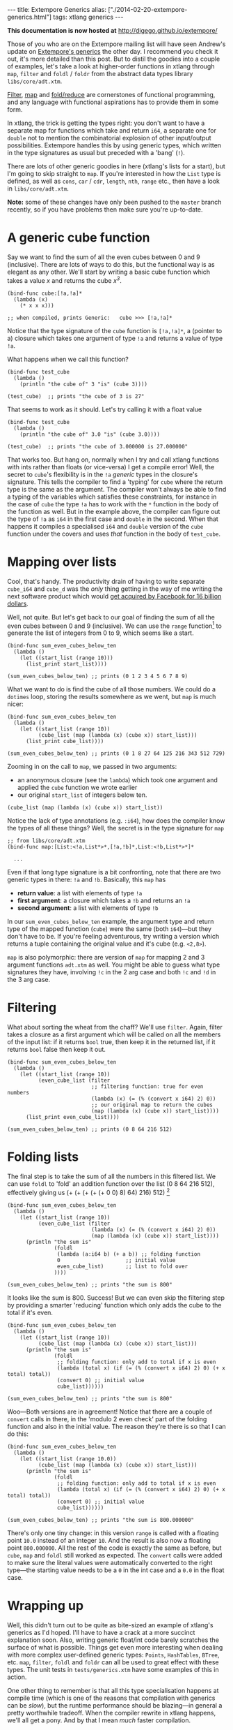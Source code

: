 #+PROPERTY: header-args:extempore :tangle /tmp/2014-02-20-extempore-generics.xtm
#+begin_html
---
title: Extempore Generics
alias: ["./2014-02-20-extempore-generics.html"]
tags: xtlang generics
---
#+end_html

*This documentation is now hosted at* [[http://digego.github.io/extempore/]]

Those of you who are on the Extempore mailing list will have seen
Andrew's update on [[http://extempore.moso.com.au/xtlang_update.html][Extempore's generics]] the other day. I recommend you
check it out, it's more detailed than this post. But to distil the
goodies into a couple of examples, let's take a look at higher-order
functions in xtlang through =map=, =filter= and =foldl= / =foldr= from the
abstract data types library =libs/core/adt.xtm=.

[[http://en.wikipedia.org/wiki/Filter_%2528higher-order_function%2529][Filter]], [[http://en.wikipedia.org/wiki/Map_%2528higher-order_function%2529][map]] and [[http://en.wikipedia.org/wiki/Fold_%2528higher-order_function%2529][fold/reduce]] are cornerstones of functional
programming, and any language with functional aspirations has to
provide them in some form.

In xtlang, the trick is getting the types right: you don't want to
have a separate map for functions which take and return =i64=, a
separate one for =double= not to mention the combinatorial explosion
of other input/output possibilities.  Extempore handles this by using
generic types, which written in the type signatures as usual but
preceded with a 'bang' (=!=).

There are lots of other generic goodies in here (xtlang's lists for a
start), but I'm going to skip straight to =map=.  If you're interested
in how the =List= type is defined, as well as =cons=, =car= / =cdr=,
=length=, =nth=, =range= etc., then have a look in =libs/core/adt.xtm=.

*Note:* some of these changes have only been pushed to the =master=
branch recently, so if you have problems then make sure you're
up-to-date.

* A generic cube function

Say we want to find the sum of all the even cubes between 0 and 9
(inclusive). There are lots of ways to do this, but the functional way
is as elegant as any other. We'll start by writing a basic cube
function which takes a value /x/ and returns the cube /x^3/.

#+BEGIN_SRC extempore
  (bind-func cube:[!a,!a]*
    (lambda (x)
      (* x x x)))
  
  ;; when compiled, prints Generic:   cube >>> [!a,!a]*
#+END_SRC

Notice that the type signature of the =cube= function is
=[!a,!a]*=, a (pointer to a) closure which takes one argument of type
=!a= and returns a value of type =!a=.

What happens when we call this function?

#+BEGIN_SRC extempore
  (bind-func test_cube
    (lambda ()
      (println "the cube of" 3 "is" (cube 3))))
  
  (test_cube)  ;; prints "the cube of 3 is 27"
#+END_SRC

That seems to work as it should. Let's try calling it with a float
value

#+BEGIN_SRC extempore
  (bind-func test_cube
    (lambda ()
      (println "the cube of" 3.0 "is" (cube 3.0))))
  
  (test_cube)  ;; prints "the cube of 3.000000 is 27.000000"
#+END_SRC

That works too. But hang on, normally when I try and call xtlang
functions with ints rather than floats (or vice-versa) I get a compile
error! Well, the secret to =cube='s flexibility is in the =!a=
/generic/ types in the closure's signature. This tells the compiler to
find a 'typing' for =cube= where the return type is the same as the
argument. The compiler won't always be able to find a typing of the
variables which satisfies these constraints, for instance in the case
of =cube= the type =!a= has to work with the =*= function in the body
of the function as well. But in the example above, the compiler can
figure out the type of =!a= as =i64= in the first case and =double= in
the second. When that happens it compiles a specialised =i64= and
=double= version of the =cube= function under the covers and uses
/that/ function in the body of =test_cube=.

* Mapping over lists

Cool, that's handy. The productivity drain of having to write separate
=cube_i64= and =cube_d= was the /only/ thing getting in the way of me
writing the next software product which would [[http://techcrunch.com/2014/02/19/facebook-buying-whatsapp-for-16b-in-cash-and-stock-plus-3b-in-rsus/][get acquired by Facebook
for 16 billion dollars]].

Well, not quite. But let's get back to our goal of finding the sum of
all the even cubes between 0 and 9 (inclusive). We can use the =range=
function[fn:range] to generate the list of integers from 0 to 9, which
seems like a start.

#+BEGIN_SRC extempore
  (bind-func sum_even_cubes_below_ten
    (lambda ()
      (let ((start_list (range 10)))
        (list_print start_list))))
  
  (sum_even_cubes_below_ten) ;; prints (0 1 2 3 4 5 6 7 8 9)
#+END_SRC

What we want to do is find the cube of all those numbers.  We could do
a =dotimes= loop, storing the results somewhere as we went, but =map=
is much nicer:

#+BEGIN_SRC extempore
  (bind-func sum_even_cubes_below_ten
    (lambda ()
      (let ((start_list (range 10))
            (cube_list (map (lambda (x) (cube x)) start_list)))
        (list_print cube_list))))
  
  (sum_even_cubes_below_ten) ;; prints (0 1 8 27 64 125 216 343 512 729)
#+END_SRC

Zooming in on the call to =map=, we passed in two arguments: 
- an anonymous closure (see the =lambda=) which took one argument and
  applied the =cube= function we wrote earlier
- our original =start_list= of integers below ten.

#+BEGIN_SRC extempore
  (cube_list (map (lambda (x) (cube x)) start_list))
#+END_SRC

Notice the lack of type annotations (e.g. =:i64=), how does the
compiler know the types of all these things? Well, the secret is in
the type signature for =map=

#+BEGIN_SRC extempore
  ;; from libs/core/adt.xtm
  (bind-func map:[List:<!a,List*>*,[!a,!b]*,List:<!b,List*>*]*
  
    ...
#+END_SRC

Even if that long type signature is a bit confronting, note that there
are two generic types in there: =!a= and =!b=.  Basically, this =map=
has
- *return value*: a list with elements of type =!a=
- *first argument*: a closure which takes a =!b= and returns an =!a=
- *second argument*: a list with elements of type =!b=

In our =sum_even_cubes_below_ten= example, the argument type and
return type of the mapped function (=cube=) were the same (both
=i64=)---but they don't have to be. If you're feeling adventurous, try
writing a version which returns a tuple containing the original value
and it's cube (e.g. =<2,8>=).

=map= is also polymorphic: there are version of =map= for mapping 2
and 3 argument functions =adt.xtm= as well. You might be able to guess
what type signatures they have, involving =!c= in the 2 arg case and
both =!c= and =!d= in the 3 arg case.

* Filtering

What about sorting the wheat from the chaff?  We'll use =filter=.
Again, filter takes a closure as a first argument which will be called
on all the members of the input list:  if it returns =bool= true, then
keep it in the returned list, if it returns =bool= false then keep it out.

#+BEGIN_SRC extempore
  (bind-func sum_even_cubes_below_ten
    (lambda ()
      (let ((start_list (range 10))
            (even_cube_list (filter
                             ;; filtering function: true for even numbers
                             (lambda (x) (= (% (convert x i64) 2) 0))
                             ;; our original map to return the cubes
                             (map (lambda (x) (cube x)) start_list))))
        (list_print even_cube_list))))
  
  (sum_even_cubes_below_ten) ;; prints (0 8 64 216 512)
#+END_SRC

* Folding lists

The final step is to take the sum of all the numbers in this filtered
list.  We can use =foldl= to 'fold' an addition function over the
list (0 8 64 216 512), effectively giving us (+ (+ (+ (+ (+
0 0) 8) 64) 216) 512) [fn:foldl]

#+BEGIN_SRC extempore
  (bind-func sum_even_cubes_below_ten
    (lambda ()
      (let ((start_list (range 10))
            (even_cube_list (filter
                             (lambda (x) (= (% (convert x i64) 2) 0))
                             (map (lambda (x) (cube x)) start_list))))
        (println "the sum is"
                 (foldl
                  (lambda (a:i64 b) (+ a b)) ;; folding function
                  0                     ;; initial value
                  even_cube_list)       ;; list to fold over
                 ))))
    
  (sum_even_cubes_below_ten) ;; prints "the sum is 800"
#+END_SRC

It looks like the sum is 800. Success! But we can even skip the
filtering step by providing a smarter 'reducing' function which only
adds the cube to the total if it's even.

#+BEGIN_SRC extempore
  (bind-func sum_even_cubes_below_ten
    (lambda ()
      (let ((start_list (range 10))
            (cube_list (map (lambda (x) (cube x)) start_list)))
        (println "the sum is"
                 (foldl
                  ;; folding function: only add to total if x is even
                  (lambda (total x) (if (= (% (convert x i64) 2) 0) (+ x total) total))
                  (convert 0) ;; initial value
                  cube_list))))))
  
  (sum_even_cubes_below_ten) ;; prints "the sum is 800"
#+END_SRC

Woo---Both versions are in agreement! Notice that there are a couple
of =convert= calls in there, in the 'modulo 2 even check' part of the
folding function and also in the initial value.  The reason they're
there is so that I can do this:

#+BEGIN_SRC extempore
  (bind-func sum_even_cubes_below_ten
    (lambda ()
      (let ((start_list (range 10.0))
            (cube_list (map (lambda (x) (cube x)) start_list)))
        (println "the sum is"
                 (foldl
                  ;; folding function: only add to total if x is even
                  (lambda (total x) (if (= (% (convert x i64) 2) 0) (+ x total) total))
                  (convert 0) ;; initial value
                  cube_list))))))
  
  (sum_even_cubes_below_ten) ;; prints "the sum is 800.000000"
#+END_SRC

There's only one tiny change: in this version =range= is called with a
floating point =10.0= instead of an integer =10=. And the result is
also now a floating point =800.000000=. All the rest of the code is
exactly the same as before, but =cube=, =map= and =foldl= still worked
as expected. The =convert= calls were added to make sure the literal
values were automatically converted to the right type---the starting
value needs to be a =0= in the int case and a =0.0= in the float case.

* Wrapping up

Well, this didn't turn out to be quite as bite-sized an example of
xtlang's generics as I'd hoped. I'll have to have a crack at a more
succinct explanation soon. Also, writing generic float/int code barely
scratches the surface of what is possible. Things get even more
interesting when dealing with more complex user-defined generic types:
=Points=, =HashTables=, =BTree=, etc. =map=, =filter=, =foldl= and
=foldr= can all be used to great effect with these types. The unit
tests in =tests/generics.xtm= have some examples of this in action.

One other thing to remember is that all this type specialisation
happens at compile time (which is one of the reasons that compilation
with generics can be /slow/), but the runtime performance should be
blazing---in general a pretty worthwhile tradeoff. When the compiler
rewrite in xtlang happens, we'll all get a pony. And by that I mean
/much/ faster compilation.

Enjoy messing around, and if you've got any questions [[mailto:extemporelang@googlegroups.com][hit us up on the
list]].

[fn:range] the range function can also generate lists of doubles, or take a
=start= and =step= argument, see =libs/core/adt.xtm=

[fn:foldl] note that there's an extra 0 in the innermost brackets---this is
the initial value (second argument) supplied to the =foldr= function

